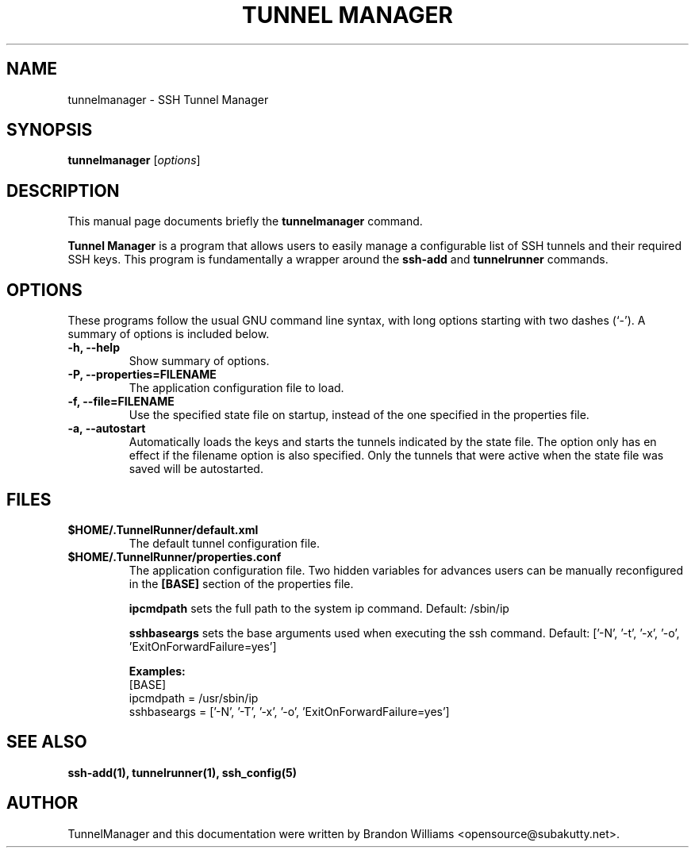 .TH "TUNNEL MANAGER" "1" "March 16, 2013" "" ""
.SH "NAME"
tunnelmanager \- SSH Tunnel Manager
.SH "SYNOPSIS"
.B tunnelmanager
.RI [ options ]
.br 
.SH "DESCRIPTION"
This manual page documents briefly the
.B tunnelmanager
command.
.PP 
\fBTunnel Manager\fP is a program that allows users to easily manage a
configurable list of SSH tunnels and their required SSH keys. This program is
fundamentally a wrapper around the \fBssh-add\fR and \fBtunnelrunner\fR
commands.
.SH "OPTIONS"
These programs follow the usual GNU command line syntax, with long
options starting with two dashes (`\-').
A summary of options is included below.
.TP 
.B \-h, \-\-help
Show summary of options.
.TP
.B \-P, \-\-properties=FILENAME
The application configuration file to load.
.TP 
.B \-f, \-\-file=FILENAME
Use the specified state file on startup, instead of the one specified
in the properties file.
.TP 
.B \-a, \-\-autostart
Automatically loads the keys and starts the tunnels indicated by the state
file. The option only has en effect if the filename option is also
specified. Only the tunnels that were active when the state file was saved
will be autostarted.
.SH "FILES"
.TP
.B $HOME/.TunnelRunner/default.xml
The default tunnel configuration file.
.TP
.B $HOME/.TunnelRunner/properties.conf
The application configuration file. Two hidden variables for advances users
can be manually reconfigured in the \fB[BASE]\fR section of the properties
file.

\fBipcmdpath\fR sets the full path to the system ip command. Default: /sbin/ip

\fBsshbaseargs\fR sets the base arguments used when executing the ssh command.
Default: ['-N', '-t', '-x', '-o', 'ExitOnForwardFailure=yes']

\fBExamples:\fR
  [BASE]
  ipcmdpath = /usr/sbin/ip
  sshbaseargs = ['-N', '-T', '-x', '-o', 'ExitOnForwardFailure=yes']
.SH "SEE ALSO"
.BR ssh\-add(1),
.BR tunnelrunner(1),
.BR ssh_config(5)
.SH "AUTHOR"
TunnelManager and this documentation were written by Brandon Williams
<opensource@subakutty.net>.
